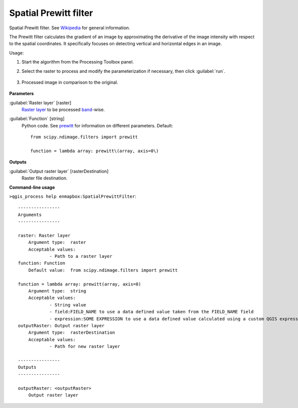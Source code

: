 
..
  ## AUTOGENERATED TITLE START

.. _alg-enmapbox-SpatialPrewittFilter:

**********************
Spatial Prewitt filter
**********************

..
  ## AUTOGENERATED TITLE END


..
  ## AUTOGENERATED DESCRIPTION START

Spatial Prewitt filter. See `Wikipedia <https://en.wikipedia.org/wiki/Prewitt_operator>`_ for general information.


..
  ## AUTOGENERATED DESCRIPTION END


The Prewitt filter calculates the gradient of an image by approximating the derivative of the image intensity with respect to the spatial coordinates. It specifically focuses on detecting vertical and horizontal edges in an image.


Usage:

1. Start the algorithm from the Processing Toolbox panel.

2. Select the raster to process  and modify the parameterization if necessary, then click :guilabel:`run`.

    .. figure:: ../../processing_algorithms_includes/convolution__morphology_and_filtering/img/perwitt_filter_interface.png
       :align: center

3. Processed image in comparison to the original.

    .. figure:: ../../processing_algorithms_includes/convolution__morphology_and_filtering/img/perwitt_filter_result.png
       :align: center


..
  ## AUTOGENERATED PARAMETERS START

**Parameters**


:guilabel:`Raster layer` [raster]
    `Raster layer <https://enmap-box.readthedocs.io/en/latest/general/glossary.html#term-raster-layer>`_ to be processed `band <https://enmap-box.readthedocs.io/en/latest/general/glossary.html#term-band>`_-wise.

:guilabel:`Function` [string]
    Python code. See `prewitt <https://docs.scipy.org/doc/scipy/reference/generated/scipy.ndimage.prewitt.html>`_ for information on different parameters.
    Default::

        from scipy.ndimage.filters import prewitt
        
        function = lambda array: prewitt\(array, axis=0\)


**Outputs**


:guilabel:`Output raster layer` [rasterDestination]
    Raster file destination.

..
  ## AUTOGENERATED PARAMETERS END

..
  ## AUTOGENERATED COMMAND USAGE START

**Command-line usage**

``>qgis_process help enmapbox:SpatialPrewittFilter``::

    ----------------
    Arguments
    ----------------
    
    raster: Raster layer
    	Argument type:	raster
    	Acceptable values:
    		- Path to a raster layer
    function: Function
    	Default value:	from scipy.ndimage.filters import prewitt
    
    function = lambda array: prewitt(array, axis=0)
    	Argument type:	string
    	Acceptable values:
    		- String value
    		- field:FIELD_NAME to use a data defined value taken from the FIELD_NAME field
    		- expression:SOME EXPRESSION to use a data defined value calculated using a custom QGIS expression
    outputRaster: Output raster layer
    	Argument type:	rasterDestination
    	Acceptable values:
    		- Path for new raster layer
    
    ----------------
    Outputs
    ----------------
    
    outputRaster: <outputRaster>
    	Output raster layer
    
    


..
  ## AUTOGENERATED COMMAND USAGE END
